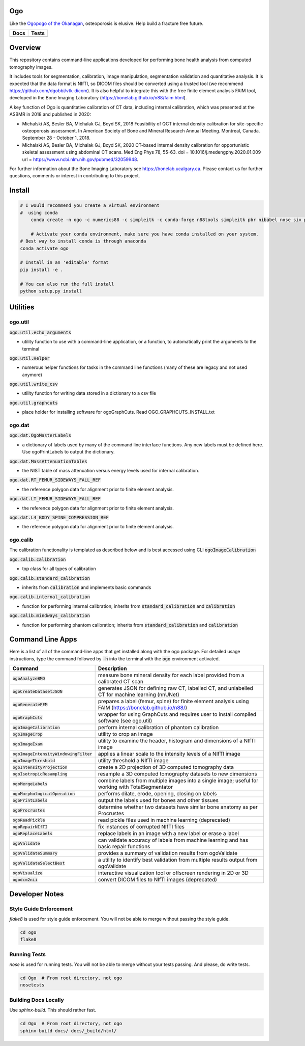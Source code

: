 
Ogo
===
Like the `Ogopogo of the Okanagan`_, osteoporosis is elusive.
Help build a fracture free future.

============= ============
     Docs        Tests    
============= ============
|ReadTheDocs|  |Azure| 
============= ============

.. _Ogopogo of the Okanagan: https://youtu.be/aOgKuMV76KM

.. |ReadTheDocs| image:: https://readthedocs.org/projects/ogo/badge/?version=latest
    :target: http://ogo.readthedocs.io/en/latest/?badge=latest
    :alt: Documentation Status

.. |Azure| image:: https://github.com/Bonelab/Ogo/actions/workflows/main.yml/badge.svg
    :target: https://github.com/Bonelab/Ogo/actions/workflows/main.yml/badge.svg
    :alt: Tests Status


Overview
========

This repository contains command-line applications developed for performing bone health analysis from computed tomography images.

It includes tools for segmentation, calibration, image manipulation, segmentation validation
and quantitative analysis. It is expected that the data format is NIfTI, so DICOM files should
be converted using a trusted tool (we recommend https://github.com/dgobbi/vtk-dicom). It is 
also helpful to integrate this with the free finite element analysis FAIM tool, developed
in the Bone Imaging Laboratory (https://bonelab.github.io/n88/faim.html).

A key function of Ogo is quantitative calibration of CT data, including internal calibration,
which was presented at the ASBMR in 2018 and published in 2020:

- Michalski AS, Besler BA, Michalak GJ, Boyd SK, 2018 Feasibility of QCT internal density calibration for site-specific osteoporosis assessment. In American Society of Bone and Mineral Research Annual Meeting. Montreal, Canada. September 28 - October 1, 2018.
- Michalski AS, Besler BA, Michalak GJ, Boyd SK, 2020 CT-based internal density calibration for opportunistic skeletal assessment using abdominal CT scans. Med Eng Phys 78, 55-63. doi = 10.1016/j.medengphy.2020.01.009 url = https://www.ncbi.nlm.nih.gov/pubmed/32059948.

For further information about the Bone Imaging Laboratory see https://bonelab.ucalgary.ca. 
Please contact us for further questions, comments or interest in contributing to this project.

Install
=======

.. code-block:: bash

    # I would recommend you create a virtual environment
    #  using conda
	conda create -n ogo -c numerics88 -c simpleitk -c conda-forge n88tools simpleitk pbr nibabel nose six python=3
    
	# Activate your conda environment, make sure you have conda installed on your system.
    # Best way to install conda is through anaconda
    conda activate ogo
    
    # Install in an 'editable' format 
    pip install -e .

    # You can also run the full install
    python setup.py install


Utilities
=========

ogo.util
----------

:code:`ogo.util.echo_arguments`

- utility function to use with a command-line application, or a function, to automatically print the arguments to the terminal

:code:`ogo.util.Helper`

- numerous helper functions for tasks in the command line functions (many of these are legacy and not used anymore)

:code:`ogo.util.write_csv`

- utility function for writing data stored in a dictionary to a csv file

:code:`ogo.util.graphcuts`

- place holder for installing software for ogoGraphCuts. Read OGO_GRAPHCUTS_INSTALL.txt

ogo.dat
----------

:code:`ogo.dat.OgoMasterLabels`

- a dictionary of labels used by many of the command line interface functions. Any new labels must be defined here. Use ogoPrintLabels to output the dictionary.

:code:`ogo.dat.MassAttenuationTables`

- the NIST table of mass attenuation versus energy levels used for internal calibration.

:code:`ogo.dat.RT_FEMUR_SIDEWAYS_FALL_REF`

- the reference polygon data for alignment prior to finite element analysis.

:code:`ogo.dat.LT_FEMUR_SIDEWAYS_FALL_REF`

- the reference polygon data for alignment prior to finite element analysis.

:code:`ogo.dat.L4_BODY_SPINE_COMPRESSION_REF`

- the reference polygon data for alignment prior to finite element analysis.

ogo.calib
----------

The calibration functionality is templated as described below and is best accessed using CLI :code:`ogoImageCalibration`

:code:`ogo.calib.calibration`

- top class for all types of calibration

:code:`ogo.calib.standard_calibration`

- inherits from :code:`calibration` and implements basic commands

:code:`ogo.calib.internal_calibration`

- function for performing internal calibration; inherits from :code:`standard_calibration` and :code:`calibration`

:code:`ogo.calib.mindways_calibration`

- function for performing phantom calibration; inherits from :code:`standard_calibration` and :code:`calibration`

Command Line Apps
=================

Here is a list of all of the command-line apps that get installed along with the ogo package.
For detailed usage instructions, type the command followed by :code:`-h` into the terminal
with the :code:`ogo` environment activated.

.. list-table::
   :widths: 25 100
   :header-rows: 1

   * - Command
     - Description
   * - :code:`ogoAnalyzeBMD`
     - measure bone mineral density for each label provided from a calibrated CT scan
   * - :code:`ogoCreateDatasetJSON`
     - generates JSON for defining raw CT, labelled CT, and unlabelled CT for machine learning (nnUNet)
   * - :code:`ogoGenerateFEM`
     - prepares a label (femur, spine) for finite element analysis using FAIM (https://bonelab.github.io/n88/)
   * - :code:`ogoGraphCuts`
     - wrapper for using GraphCuts and requires user to install compiled software (see ogo.util)
   * - :code:`ogoImageCalibration`
     - perform internal calibration of phantom calibration
   * - :code:`ogoImageCrop`
     - utility to crop an image
   * - :code:`ogoImageExam`
     - utility to examine the header, histogram and dimensions of a NIfTI image
   * - :code:`ogoImageIntensityWindowingFilter`
     - applies a linear scale to the intensity levels of a NIfTI image
   * - :code:`ogoImageThreshold`
     - utility threshold a NIfTI image
   * - :code:`ogoIntensityProjection`
     - create a 2D projection of 3D computed tomography data
   * - :code:`ogoIsotropicResampling`
     - resample a 3D computed tomography datasets to new dimensions
   * - :code:`ogoMergeLabels`
     - combine labels from multiple images into a single image; useful for working with TotalSegmentator
   * - :code:`ogoMorphologicalOperation`
     - performs dilate, erode, opening, closing on labels
   * - :code:`ogoPrintLabels`
     - output the labels used for bones and other tissues
   * - :code:`ogoProcrustes`
     - determine whether two datasets have similar bone anatomy as per Procrustes
   * - :code:`ogoReadPickle`
     - read pickle files used in machine learning (deprecated)
   * - :code:`ogoRepairNIfTI`
     - fix instances of corrupted NIfTI files
   * - :code:`ogoReplaceLabels`
     - replace labels in an image with a new label or erase a label
   * - :code:`ogoValidate`
     - can validate accuracy of labels from machine learning and has basic repair functions
   * - :code:`ogoValidateSummary`
     - provides a summary of validation results from ogoValidate
   * - :code:`ogoValidateSelectBest`
     - a utility to identify best validation from multiple results output from ogoValidate
   * - :code:`ogoVisualize`
     - interactive visualization tool or offscreen rendering in 2D or 3D
   * - :code:`ogodcm2nii`
     - convert DICOM files to NIfTI images (deprecated)

Developer Notes
===============

Style Guide Enforcement
-----------------------
`flake8` is used for style guide enforcement. You will not be able to merge without passing the style guide.

.. code-block:: bash

    cd ogo
    flake8

Running Tests
-------------
`nose` is used for running tests. You will not be able to merge without your tests passing. And please, do write tests.

.. code-block:: bash

    cd Ogo  # From root directory, not ogo
    nosetests

Building Docs Locally
---------------------
Use `sphinx-build`. This should rather fast.

.. code-block:: bash

    cd Ogo  # From root directory, not ogo
    sphinx-build docs/ docs/_build/html/
